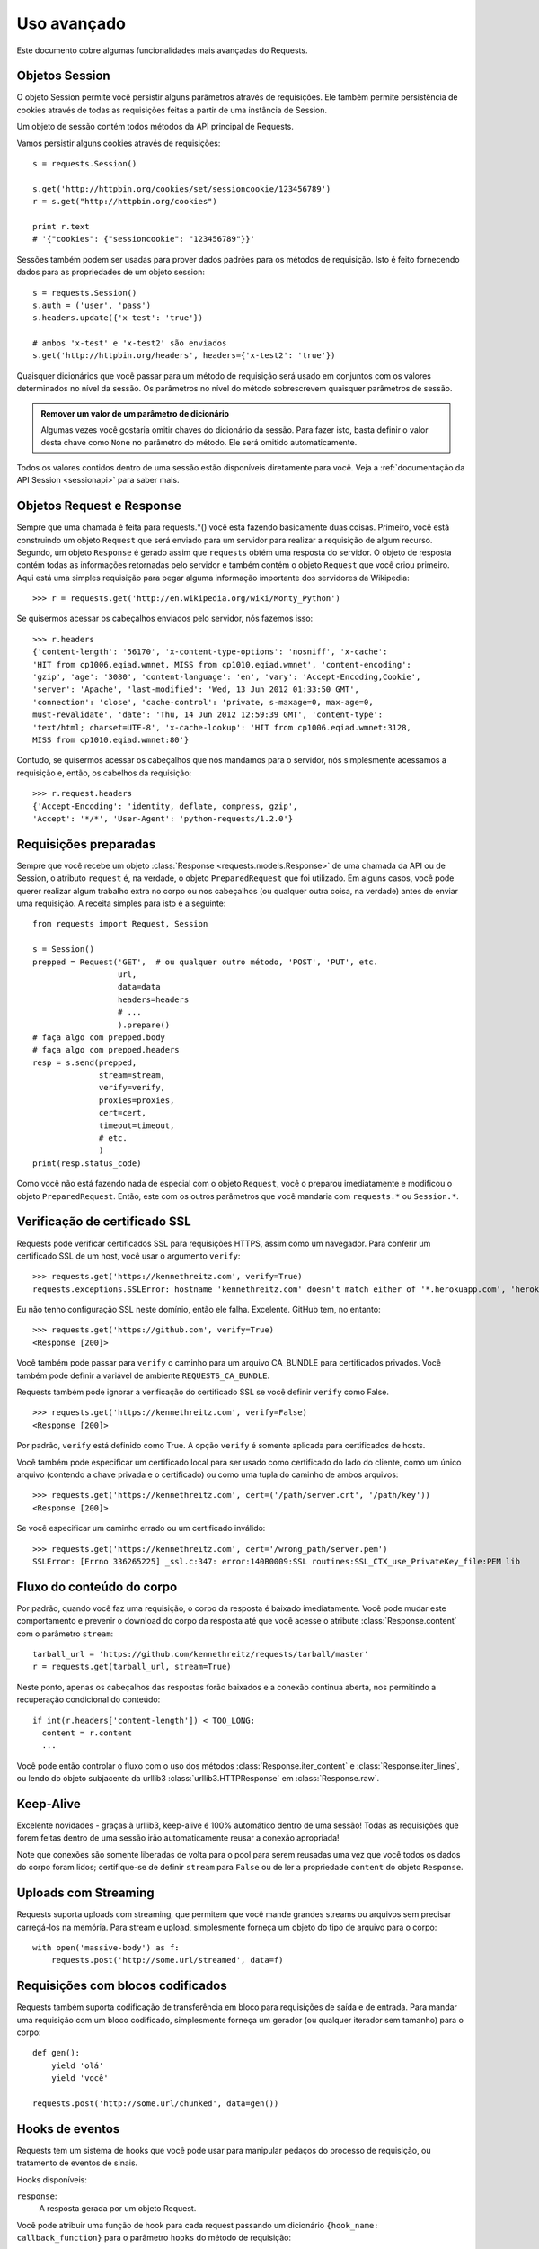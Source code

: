 .. _advanced:

Uso avançado
============

Este documento cobre algumas funcionalidades mais avançadas do Requests.


Objetos Session
---------------

O objeto Session permite você persistir alguns parâmetros através de
requisições. Ele também permite persistência de cookies através de todas
as requisições feitas a partir de uma instância de Session.

Um objeto de sessão contém todos métodos da API principal de Requests.

Vamos persistir alguns cookies através de requisições::

    s = requests.Session()

    s.get('http://httpbin.org/cookies/set/sessioncookie/123456789')
    r = s.get("http://httpbin.org/cookies")

    print r.text
    # '{"cookies": {"sessioncookie": "123456789"}}'


Sessões também podem ser usadas para prover dados padrões para os métodos de requisição.
Isto é feito fornecendo dados para as propriedades de um objeto session::

    s = requests.Session()
    s.auth = ('user', 'pass')
    s.headers.update({'x-test': 'true'})

    # ambos 'x-test' e 'x-test2' são enviados
    s.get('http://httpbin.org/headers', headers={'x-test2': 'true'})


Quaisquer dicionários que você passar para um método de requisição será usado em conjuntos com os valores determinados no nível da sessão. Os parâmetros no nível do método sobrescrevem quaisquer parâmetros de sessão.

.. admonition:: Remover um valor de um parâmetro de dicionário

    Algumas vezes você gostaria omitir chaves do dicionário da sessão. Para fazer isto, basta definir o valor desta chave como ``None`` no parâmetro do método. Ele será omitido automaticamente.

Todos os valores contidos dentro de uma sessão estão disponíveis diretamente para você. Veja a :ref:`documentação da API Session <sessionapi>` para saber mais.

Objetos Request e Response
--------------------------

Sempre que uma chamada é feita para requests.*() você está fazendo basicamente duas coisas.
Primeiro, você está construindo um objeto ``Request`` que será enviado para um servidor
para realizar a requisição de algum recurso. Segundo, um objeto ``Response`` é gerado
assim que ``requests`` obtém uma resposta do servidor. O objeto de resposta contém
todas as informações retornadas pelo servidor e também contém o objeto ``Request``
que você criou primeiro. Aqui está uma simples requisição para pegar alguma
informação importante dos servidores da Wikipedia::

    >>> r = requests.get('http://en.wikipedia.org/wiki/Monty_Python')

Se quisermos acessar os cabeçalhos enviados pelo servidor, nós fazemos isso::

    >>> r.headers
    {'content-length': '56170', 'x-content-type-options': 'nosniff', 'x-cache':
    'HIT from cp1006.eqiad.wmnet, MISS from cp1010.eqiad.wmnet', 'content-encoding':
    'gzip', 'age': '3080', 'content-language': 'en', 'vary': 'Accept-Encoding,Cookie',
    'server': 'Apache', 'last-modified': 'Wed, 13 Jun 2012 01:33:50 GMT',
    'connection': 'close', 'cache-control': 'private, s-maxage=0, max-age=0,
    must-revalidate', 'date': 'Thu, 14 Jun 2012 12:59:39 GMT', 'content-type':
    'text/html; charset=UTF-8', 'x-cache-lookup': 'HIT from cp1006.eqiad.wmnet:3128,
    MISS from cp1010.eqiad.wmnet:80'}

Contudo, se quisermos acessar os cabeçalhos que nós mandamos para o servidor,
nós simplesmente acessamos a requisição e, então, os cabelhos da requisição::

    >>> r.request.headers
    {'Accept-Encoding': 'identity, deflate, compress, gzip',
    'Accept': '*/*', 'User-Agent': 'python-requests/1.2.0'}

Requisições preparadas
----------------------

Sempre que você recebe um objeto :class:`Response <requests.models.Response>` de
uma chamada da API ou de Session, o atributo ``request`` é, na verdade, o objeto
``PreparedRequest`` que foi utilizado. Em alguns casos, você pode querer realizar
algum trabalho extra no corpo ou nos cabeçalhos (ou qualquer outra coisa, na verdade)
antes de enviar uma requisição. A receita simples para isto é a seguinte::

    from requests import Request, Session

    s = Session()
    prepped = Request('GET',  # ou qualquer outro método, 'POST', 'PUT', etc.
                      url,
                      data=data
                      headers=headers
                      # ...
                      ).prepare()
    # faça algo com prepped.body
    # faça algo com prepped.headers
    resp = s.send(prepped,
                  stream=stream,
                  verify=verify,
                  proxies=proxies,
                  cert=cert,
                  timeout=timeout,
                  # etc.
                  )
    print(resp.status_code)

Como você não está fazendo nada de especial com o objeto ``Request``, você
o preparou imediatamente e modificou o objeto ``PreparedRequest``. Então,
este com os outros parâmetros que você mandaria com ``requests.*`` ou ``Session.*``.

Verificação de certificado SSL
------------------------------

Requests pode verificar certificados SSL para requisições HTTPS, assim como um navegador. Para conferir um certificado SSL de um host, você usar o argumento ``verify``::

    >>> requests.get('https://kennethreitz.com', verify=True)
    requests.exceptions.SSLError: hostname 'kennethreitz.com' doesn't match either of '*.herokuapp.com', 'herokuapp.com'

Eu não tenho configuração SSL neste domínio, então ele falha. Excelente. GitHub tem, no entanto::

    >>> requests.get('https://github.com', verify=True)
    <Response [200]>

Você também pode passar para ``verify`` o caminho para um arquivo CA_BUNDLE para certificados privados. Você também pode definir a variável de ambiente ``REQUESTS_CA_BUNDLE``.

Requests também pode ignorar a verificação do certificado SSL se você definir ``verify`` como False.

::

    >>> requests.get('https://kennethreitz.com', verify=False)
    <Response [200]>

Por padrão, ``verify`` está definido como True. A opção ``verify`` é somente aplicada para certificados de hosts.

Você também pode especificar um certificado local para ser usado como certificado do lado do cliente, como um único arquivo (contendo a chave privada e o certificado) ou como uma tupla do caminho de ambos arquivos::

    >>> requests.get('https://kennethreitz.com', cert=('/path/server.crt', '/path/key'))
    <Response [200]>

Se você especificar um caminho errado ou um certificado inválido::

    >>> requests.get('https://kennethreitz.com', cert='/wrong_path/server.pem')
    SSLError: [Errno 336265225] _ssl.c:347: error:140B0009:SSL routines:SSL_CTX_use_PrivateKey_file:PEM lib


Fluxo do conteúdo do corpo
--------------------------

Por padrão, quando você faz uma requisição, o corpo da resposta é baixado imediatamente. Você pode mudar este comportamento e prevenir o download do corpo da resposta até que você acesse o atribute :class:`Response.content` com o parâmetro ``stream``::

    tarball_url = 'https://github.com/kennethreitz/requests/tarball/master'
    r = requests.get(tarball_url, stream=True)

Neste ponto, apenas os cabeçalhos das respostas forão baixados e a conexão continua aberta, nos permitindo a recuperação condicional do conteúdo::

    if int(r.headers['content-length']) < TOO_LONG:
      content = r.content
      ...

Você pode então controlar o fluxo com o uso dos métodos :class:`Response.iter_content` e :class:`Response.iter_lines`, ou lendo do objeto subjacente da urllib3 :class:`urllib3.HTTPResponse` em :class:`Response.raw`.


Keep-Alive
----------

Excelente novidades - graças à urllib3, keep-alive é 100% automático dentro de uma sessão! Todas as requisições que forem feitas dentro de uma sessão irão automaticamente reusar a conexão apropriada!

Note que conexões são somente liberadas de volta para o pool para serem reusadas uma vez que você todos os dados do corpo foram lidos; certifique-se de definir ``stream`` para ``False`` ou de ler a propriedade ``content`` do objeto ``Response``.


Uploads com Streaming
---------------------

Requests suporta uploads com streaming, que permitem que você mande grandes streams ou arquivos sem precisar carregá-los na memória. Para stream e upload, simplesmente forneça um objeto do tipo de arquivo para o corpo::

    with open('massive-body') as f:
        requests.post('http://some.url/streamed', data=f)


Requisições com blocos codificados
----------------------------------

Requests também suporta codificação de transferência em bloco para requisições de saída e de entrada. Para mandar uma requisição com um bloco codificado, simplesmente forneça um gerador (ou qualquer iterador sem tamanho) para o corpo::


    def gen():
        yield 'olá'
        yield 'você'

    requests.post('http://some.url/chunked', data=gen())


Hooks de eventos
----------------

Requests tem um sistema de hooks que você pode usar para manipular
pedaços do processo de requisição, ou tratamento de eventos de sinais.

Hooks disponíveis:

``response``:
    A resposta gerada por um objeto Request.

Você pode atribuir uma função de hook para cada request passando um
dicionário ``{hook_name: callback_function}`` para o parâmetro ``hooks``
do método de requisição::

    hooks=dict(response=print_url)

A ``callback_function`` irá receber um bloco de dado como seu primeiro argumento.

::

    def print_url(r):
        print(r.url)

Se ocorrer um erro durante a execução do seu callback, é dado um warning.

Se a função de callback retorna um valor, assume-se que este substitui os dados
que foram passados. Se a função não retorna nada, nada mais é afetado.

Vamos imprimir alguns argumentos do método de requisição em tempo de execução::

    >>> requests.get('http://httpbin.org', hooks=dict(response=print_url))
    http://httpbin.org
    <Response [200]>


Autenticação personalizada
--------------------------

Requests permite que você especifique seu próprio mecanismo de autenticação.

Todo objeto executável que é passado como argumento ``auth`` para um método de
requisição terá a oportunidade de modificar a requisição antes que ela seja enviada.

Implementações de autenticação são subclasses de ``requests.auth.AuthBase``,
e são fáceis de se definir. Requests fornece duas implementações comuns de esquemas
de autenticação em ``requests.auth``: ``HTTPBasicAuth`` e ``HTTPDigestAuth``.

Vamos supor que temos um serviço web que irá somente responder se o cabeçalho
``X-Pizza`` for definido para um valor de senha. Improvável, mas vamos continuar assim.

::

    from requests.auth import AuthBase

    class PizzaAuth(AuthBase):
        """Inclui autenticação HTTP Pizza para o dado objeto Request."""
        def __init__(self, username):
            # configura qualquer dado relacionado a autenticação aqui
            self.username = username

        def __call__(self, r):
            # modifica e retorna a requisição
            r.headers['X-Pizza'] = self.username
            return r

Então, nós podemos fazer uma requisição utilizando a nossa autenticação Pizza::

    >>> requests.get('http://pizzabin.org/admin', auth=PizzaAuth('kenneth'))
    <Response [200]>

Requisições de Streaming
------------------------

Com ``requests.Response.iter_lines()`` você pode facilmente iterar por APIs de streaming
como a `API de Streaming do Twitter <https://dev.twitter.com/docs/streaming-api>`_.

Para usar API de Streaming do Twitter para monitorar a palavra "requests"::

    import json
    import requests

    r = requests.post('http://httpbin.org/stream/20', stream=True)

    for line in r.iter_lines():

        # filtrar novas linhas de keep-alive
        if line:
            print json.loads(line)


Proxies
-------

Se você precisar um proxy, você pode configurar requisições individuais
com o argumento ``proxies`` de qualquer método de requisição::

    import requests

    proxies = {
      "http": "http://10.10.1.10:3128",
      "https": "http://10.10.1.10:1080",
    }

    requests.get("http://example.org", proxies=proxies)

Você também pode configurar proxies com as variáveis de ambiente ``HTTP_PROXY`` e ``HTTPS_PROXY``.

::

    $ export HTTP_PROXY="http://10.10.1.10:3128"
    $ export HTTPS_PROXY="http://10.10.1.10:1080"
    $ python
    >>> import requests
    >>> requests.get("http://example.org")

Para usar autenticação básica HTTP com seu proxy, use a síntaxe `http://user:password@host/`::

    proxies = {
        "http": "http://user:pass@10.10.1.10:3128/",
    }

Concordância
------------

Requests tem intenção de estar de acordo com todas as especificações relevantes
e RFCs onde está concordância não causar dificuldades para os usuários. Esta
atenção para a especificação pode levar a alguns comportamentos que podem parecer
incomuns para aqueles não familiarizados com a especificação relevante.

Codificações
^^^^^^^^^^^^

Quando você recebe uma resposta, Requests tenta adivinhar a codificação a ser usada
quando decodificar a resposta quando você chamar o método ``Response.text``. Requests
irá primeiro checar por uma codificação nos cabeçalhos HTTP, e se não houver nenhuma presente,
irá usar `charade <http://pypi.python.org/pypi/charade>`_ para tentar adivinhar
a codificação.

A única vez que Requests não fará isso é nenhum conjunto de caracteres explícito
estiver presente nos cabeçalhos HTTP **e** o cabeçalho ``Content-Type`` contiver
``text``. Nesta situação, a
`RFC 2616 <http://www.w3.org/Protocols/rfc2616/rfc2616-sec3.html#sec3.7.1>`_
especifica que o conjunto de caracteres padrão deve ser ``ISO-8859-1``. Requests
segue a especificação neste caso. Se você precisa de uma codficação diferente,
você pode definir manualmente a propriedade ``Response.encoding`` ou usar a
resposta crua com ``Response.content``.

Verbos HTTP
-----------

Requests fornece acesso para praticamente todos os verbos HTTP: GET, OPTIONS,
HEAD, POST, PUT, PATCH e DELETE. A seguir encontram-se exemplos detalhados
de como usar estes vários verbos em Requests, usando a API do GitHub.

Nós começaremos com o verbo mais comumente usado: GET. HTTP GET é um método
idempotente que retorna um recurso de uma URL dada. Como resultado, é o
verbo que você deve usar quando tentar buscar dados de um local na web. Um
exemplo de uso seria tentar pegar informações sobre um commit específico
go GitHub. Supondo que queremos ver o commit ``a050af`` de Requests.
Nós faríamos de tal forma::

    >>> import requests
    >>> r = requests.get('https://api.github.com/repos/kennethreitz/requests/git/commits/a050faf084662f3a352dd1a941f2c7c9f886d4ad')

Nós devemos confirmar que o GitHub respondeu corretamente. Se respondeu, nós
queremos verificar o tipo de conteúdo respondido. Fazendo da seguinte forma::

    >>> if (r.status_code == requests.codes.ok):
    ...     print r.headers['content-type']
    ...
    application/json; charset=utf-8

Então, GitHub retorna JSON. Isto é ótimo, nós podemos usar o método ``r.json``
para intepretá-lo como objetos Python.

::

    >>> commit_data = r.json()
    >>> print commit_data.keys()
    [u'committer', u'author', u'url', u'tree', u'sha', u'parents', u'message']
    >>> print commit_data[u'committer']
    {u'date': u'2012-05-10T11:10:50-07:00', u'email': u'me@kennethreitz.com', u'name': u'Kenneth Reitz'}
    >>> print commit_data[u'message']
    makin' history

Por enquanto, tudo simples. Bem, vamos investigar um pouco a API do GitHub. Agora,
poderíamos olhar a documentação, mas nós vamos nos divertir um pouco mais
usando Requests. Nós podemos tirar proveito do verbo OPTIONS do Requests para ver
que tipos de métodos HTTP são suportados pelo verbo na URL que acabamos de usar.

::

    >>> verbs = requests.options(r.url)
    >>> verbs.status_code
    500

Hein, o que? Isso não ajuda nada! Aparentemente, GitHub, como muitos outras APIs,
não implementam de fato o método OPTIONS. Isso é um descuido que incomoda,
mas tudo bem, nós podemos simplesmente usar a documentação chata. Se o GitHub
tivesse implementado OPTIONS corretamente, eles deverião retornar os métodos
permitidos nos cabeçalhos, por exemplo

::

    >>> verbs = requests.options('http://a-good-website.com/api/cats')
    >>> print verbs.headers['allow']
    GET,HEAD,POST,OPTIONS

Observando a documentação, nós podemos ver que o único método permitido para
commits é POST, que cria um novo commit. Como nós estamos o repositório do Requests,
nós provavelmente deveríamos evitar fazer POSTS descuidados nele. Ao invés disso,
vamos brincar com a funcionalidade de Issues do GitHub.

Essa documentação foi adicionada em resposta a Issue #482. Dado que esta issue
já existe, nós a usaremos como exemplo. Começaremos buscando-a.

::

    >>> r = requests.get('https://api.github.com/repos/kennethreitz/requests/issues/482')
    >>> r.status_code
    200
    >>> issue = json.loads(r.text)
    >>> print issue[u'title']
    Feature any http verb in docs
    >>> print issue[u'comments']
    3

Legal, temos 3 comentários. Vamos dar uma olhada no último deles.

::

    >>> r = requests.get(r.url + u'/comments')
    >>> r.status_code
    200
    >>> comments = r.json()
    >>> print comments[0].keys()
    [u'body', u'url', u'created_at', u'updated_at', u'user', u'id']
    >>> print comments[2][u'body']
    Probably in the "advanced" section

Bem, esse comentário é meio bobo. Vamos postar um comentário contando ao
autor que ele é bobo. Quem é o autor, mesmo?

::

    >>> print comments[2][u'user'][u'login']
    kennethreitz

Tudo bem, então falaremos para esse tal Kenneth que achamos que esse exemplo
deveria aparecer no guia de início rápido. De acordo com a documentação
da API do GitHub, o jeito de fazer isso é fazer um POST no tópico. Faremos isto.

::

    >>> body = json.dumps({u"body": u"Sounds great! I'll get right on it!"})
    >>> url = u"https://api.github.com/repos/kennethreitz/requests/issues/482/comments"
    >>> r = requests.post(url=url, data=body)
    >>> r.status_code
    404

Hm, isso é estranho. Provavelmente precisamos nos autenticar. Isso vai ser chato, né?
Errado. Requests deixa simples o uso de várias formas de autenticação, incluindo
a bastante comum Basic Auth.

::

    >>> from requests.auth import HTTPBasicAuth
    >>> auth = HTTPBasicAuth('fake@example.com', 'not_a_real_password')
    >>> r = requests.post(url=url, data=body, auth=auth)
    >>> r.status_code
    201
    >>> content = r.json()
    >>> print content[u'body']
    Sounds great! I'll get right on it.

Brilhanete. Mas, espere, não! Eu queria adicionar que eu demoraria um pouco,
porque eu tinha que alimentar meu gato. Se pelo menos eu pudesse editar esse comentário!
Ainda bem que o GitHub nos permite usar outro verbo HTTP, PATCH, para editar esse comentário.
Vamos fazer isso.

::

    >>> print content[u"id"]
    5804413
    >>> body = json.dumps({u"body": u"Sounds great! I'll get right on it once I feed my cat."})
    >>> url = u"https://api.github.com/repos/kennethreitz/requests/issues/comments/5804413"
    >>> r = requests.patch(url=url, data=body, auth=auth)
    >>> r.status_code
    200

Excelente. Agora, apenas para torturar esse tal Kenneth, eu decidi que vou fazer ele
suar e não vou contar que estou trabalhando nisso. Isso significa que eu quero apagar
esse comentário. GitHub nos deixa apagar comentários usando o método incrível, e
de nome adequado, DELETE. Vamos nos livrar do comentário.

::

    >>> r = requests.delete(url=url, auth=auth)
    >>> r.status_code
    204
    >>> r.headers['status']
    '204 No Content'

Excelente. Apagado. Agora a última que eu quero saber o quanto do meu limite eu já usei.
Vamos descobrir. GitHub envia essa informação nos cabeçalhos, então, ao invé de baixar
toda a página, enviarei uma requisição HEAD para pegar os cabeçalhos.

::

    >>> r = requests.head(url=url, auth=auth)
    >>> print r.headers
    ...
    'x-ratelimit-remaining': '4995'
    'x-ratelimit-limit': '5000'
    ...

Excelente. Agora, devemos escrever um programa Python que abusa a API do GitHub
de vários jeitos legais, mais 4995 vezes.

Cabeçalhos Link
---------------

Várias APIs HTTP fornecem cabeçalhos Link. Eles deixam as APIs mais descritiva e facilmente descoberta.

GitHub os usa para `paginação <http://developer.github.com/v3/#pagination>`_ na sua API, por exemplo::

    >>> url = 'https://api.github.com/users/kennethreitz/repos?page=1&per_page=10'
    >>> r = requests.head(url=url)
    >>> r.headers['link']
    '<https://api.github.com/users/kennethreitz/repos?page=2&per_page=10>; rel="next", <https://api.github.com/users/kennethreitz/repos?page=6&per_page=10>; rel="last"'

Requests irá automaticamente interpretar esses cabeçalhos de link e os fará facilmente consumíveis::

    >>> r.links["next"]
    {'url': 'https://api.github.com/users/kennethreitz/repos?page=2&per_page=10', 'rel': 'next'}

    >>> r.links["last"]
    {'url': 'https://api.github.com/users/kennethreitz/repos?page=7&per_page=10', 'rel': 'last'}

Transport Adapters
------------------

A partir da versão v1.0.0, Requests mudou para um design interno modular. Parte do
motivo que isso foi feito era pra implementar Transport Adapters, originalmente
`descrito aqui`_. Transport Adapters fornecem um mecanismo para definir métodos
de interação para um serviço HTTP. Em particular, eles permitem que você
aplique configurações por serviço.

Requests é lançado com um único Transport Adapter, o
:class:`HTTPAdapter <requests.adapters.HTTPAdapter>`. Este adaptador fornece
a interação padrão do Requests com HTTp e HTTPS usando a poderosa biblioteca
`urllib3`_. Sempre que uma :class:`Session <Session>` de Requests é inicializada,
um desses é anexado ao objeto :class:`Session <Session>` para HTTP e
outro para HTTPS.

Requests habilita que usuários criem e usem seus próprios Transport Adapters
que fornecam funcionalidades específicas. Uma vez criado, um Transport Adapter
pode ser incluído em um objeto Session, junto com uma indicação de quais
serviços web ele deve ser aplicado.

::

    >>> s = requests.Session()
    >>> s.mount('http://www.github.com', MyAdapter())

A chamada mount registra uma instância específica a um prefixo. Uma vez incluso,
qualquer requisição HTTP usando a sessão cuja URL começa com o dado prefixo
usará o Transport Adapter dado.

Implementando um Transport Adapter está além do escopo desta documentação, mas
um bom começo seria herdar a classe ``requests.adapters.BaseAdapter``.

.. _`descrito aqui`: http://kennethreitz.org/exposures/the-future-of-python-http
.. _`urllib3`: https://github.com/shazow/urllib3

